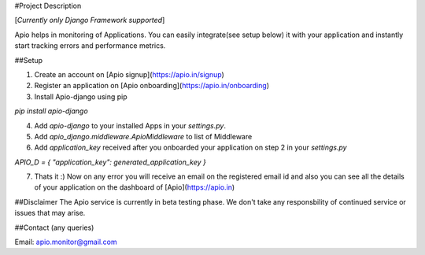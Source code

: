 #Project Description 

[*Currently only Django Framework supported*]

Apio helps in monitoring of Applications. You can easily integrate(see setup below) it with your application and instantly start tracking errors and performance metrics.


##Setup

1. Create an account on [Apio signup](https://apio.in/signup)

2. Register an application on [Apio onboarding](https://apio.in/onboarding)

3. Install Apio-django using pip

`pip install apio-django`

4. Add `apio-django` to your installed Apps in your `settings.py`.

5. Add `apio_django.middleware.ApioMiddleware` to list of Middleware

6. Add `application_key` received after you onboarded your application on step 2 in your `settings.py`

`APIO_D = { "application_key": generated_application_key }`

7. Thats it :) Now on any error you will receive an email on the registered email id and also you can see all the details of your application on the dashboard of [Apio](https://apio.in) 


##Disclaimer
The Apio service is currently in beta testing phase. We don't take any responsbility of continued service or issues that may arise. 

##Contact (any queries)

Email: apio.monitor@gmail.com

